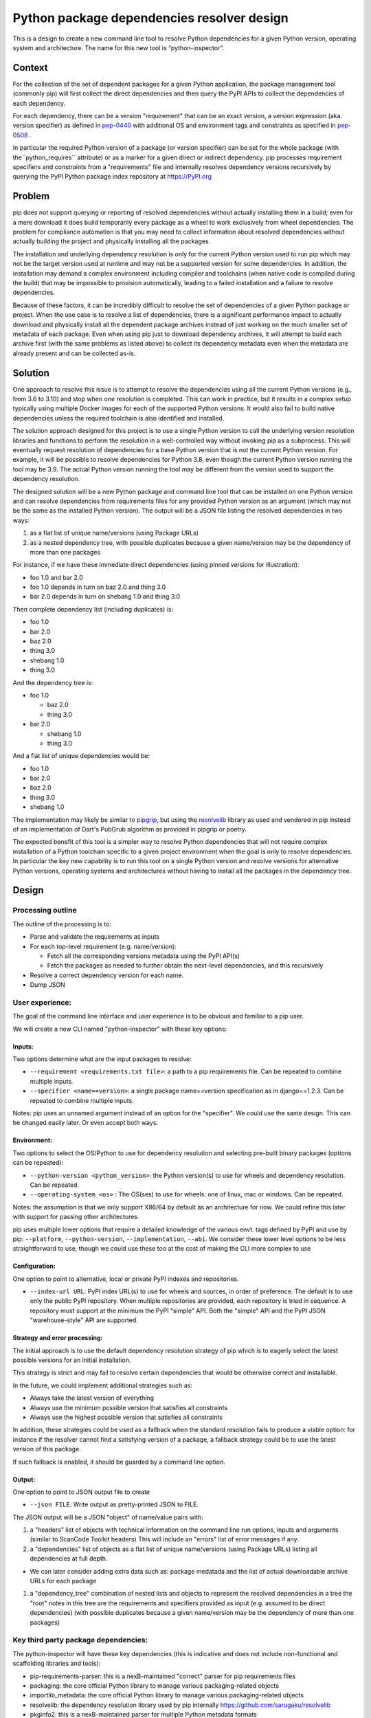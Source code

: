 ====================================================
  Python package dependencies resolver design
====================================================


This is a design to create a new command line tool to resolve Python
dependencies for a given Python version, operating system and
architecture. The name for this new tool is “python-inspector”.


***************
Context
***************

For the collection of the set of dependent packages for a given Python
application, the package management tool (commonly pip) will first
collect the direct dependencies and then query the PyPI APIs to collect
the dependencies of each dependency.

For each dependency, there can be a version "requirement" that can be an
exact version, a version expression (aka. version specifier) as defined
in `pep-0440 <https://www.python.org/dev/peps/pep-0440/>`__
with additional OS and environment tags and constraints as specified in
`pep-0508 <https://www.python.org/dev/peps/pep-0508/>`__ .

In particular the required Python version of a package (or version specifier)
can be set for the whole package (with the``python_requires`` attribute) or as
a marker for a given direct or indirect dependency. pip processes requirement
specifiers and constraints from a "requirements" file and internally resolves
dependency versions recursively by querying the PyPI Python package
index repository at https://PyPI.org

***************
Problem
***************

pip does not support querying or reporting of resolved dependencies
without actually installing them in a build; even for a mere download it
does build temporarily every package as a wheel to work exclusively from
wheel dependencies. The problem for compliance automation is that you
may need to collect information about resolved dependencies without
actually building the project and physically installing all the
packages.

The installation and underlying dependency resolution is only for the
current Python version used to run pip which may not be the target
version used at runtime and may not be a supported version for some
dependencies. In addition, the installation may demand a complex
environment including compiler and toolchains (when native code is
compiled during the build) that may be impossible to provision
automatically, leading to a failed installation and a failure to resolve
dependencies.

Because of these factors, it can be incredibly difficult to resolve the
set of dependencies of a given Python package or project. When the use
case is to resolve a list of dependencies, there is a significant
performance impact to actually download and physically install all the
dependent package archives instead of just working on the much smaller
set of metadata of each package. Even when using pip just to download
dependency archives, it will attempt to build each archive first (with
the same problems as listed above) to collect its dependency metadata
even when the metadata are already present and can be collected as-is.

***************
Solution
***************

One approach to resolve this issue is to attempt to resolve the
dependencies using all the current Python versions (e.g., from 3.6 to
3.10) and stop when one resolution is completed. This can work in
practice, but it results in a complex setup typically using multiple
Docker images for each of the supported Python versions. It would also
fail to build native dependencies unless the required toolchain is also
identified and installed.

The solution approach designed for this project is to use a single Python
version to call the underlying version resolution libraries and
functions to perform the resolution in a well-controlled way without
invoking pip as a subprocess. This will eventually request resolution of
dependencies for a base Python version that is not the current Python
version. For example, it will be possible to resolve dependencies for
Python 3.8, even though the current Python version running the tool may
be 3.9. The actual Python version running the tool may be different from
the version used to support the dependency resolution.

The designed solution will be a new Python package and command line tool
that can be installed on one Python version and can resolve dependencies
from requirements files for any provided Python version as an argument
(which may not be the same as the installed Python version). The output
will be a JSON file listing the resolved dependencies in two ways:

1. as a flat list of unique name/versions (using Package URLs)
2. as a nested dependency tree, with possible duplicates because a given
   name/version may be the dependency of more than one packages

For instance, if we have these immediate direct dependencies (using
pinned versions for illustration):

-  foo 1.0 and bar 2.0
-  foo 1.0 depends in turn on baz 2.0 and thing 3.0
-  bar 2.0 depends in turn on shebang 1.0 and thing 3.0

Then complete dependency list (including duplicates) is:

-  foo 1.0
-  bar 2.0
-  baz 2.0
-  thing 3.0
-  shebang 1.0
-  thing 3.0

And the dependency tree is:

-  foo 1.0

   -  baz 2.0
   -  thing 3.0

-  bar 2.0

   -  shebang 1.0
   -  thing 3.0

And a flat list of unique dependencies would be:

-  foo 1.0
-  bar 2.0
-  baz 2.0
-  thing 3.0
-  shebang 1.0

The implementation may likely be similar to
`pipgrip <https://github.com/ddelange/pipgrip>`__,
but using the `resolvelib <https://github.com/sarugaku/resolvelib>`__
library as used and vendored in pip instead of an implementation of
Dart's PubGrub algorithm as provided in pipgrip or poetry.

The expected benefit of this tool is a simpler way to resolve Python
dependencies that will not require complex installation of a Python toolchain
specific to a given project environment when the goal is only to resolve
dependencies. In particular the key new  capability is to run this tool on a
single Python version and resolve versions for alternative Python versions,
operating systems and architectures without having to install all the packages
in the dependency tree.


***************
Design
***************

Processing outline
------------------

The outline of the processing is to:

-  Parse and validate the requirements as inputs

-  For each top-level requirement (e.g. name/version):

   -  Fetch all the corresponding versions metadata using the PyPI API(s)
   -  Fetch the packages as needed to further obtain the next-level
      dependencies, and this recursively

-  Resolve a correct dependency version for each name.
-  Dump JSON


User experience:
----------------

The goal of the command line interface and user experience is to be
obvious and familiar to a pip user.

We will create a new CLI named "python-inspector" with these key options:

Inputs:
~~~~~~~~~

Two options determine what are the input packages to resolve:

-  ``--requirement <requirements.txt file>``: a path to a pip requirements
   file. Can be repeated to combine multiple inputs.

-  ``--specifier <name==version>``: a single package name==version
   specification as in django==1.2.3. Can be repeated to combine
   multiple inputs.

Notes: pip uses an unnamed argument instead of an option for the
"specifier". We could use the same design. This can be changed easily
later. Or even accept both ways.

Environment:
~~~~~~~~~~~~

Two options to select the OS/Python to use for dependency resolution and
selecting pre-built binary packages (options can be repeated):

-  ``--python-version <python_version>``: the Python version(s) to use for
   wheels and dependency resolution. Can be repeated.
-  ``--operating-system <os>`` : The OS(ses) to use for wheels: one of
   linux, mac or windows. Can be repeated.

Notes: the assumption is that we only support X86/64 by default as an
architecture for now. We could refine this later with support for
passing other architectures.

pip uses multiple lower options that require a detailed knowledge of the
various envt. tags defined by PyPI and use by pip: ``--platform``, ``--python-version``,
``--implementation``, ``--abi``. We consider these lower level options to be
less straightforward to use, though we could use these too at the cost
of making the CLI more complex to use

Configuration:
~~~~~~~~~~~~~~

One option to point to alternative, local or private PyPI indexes and
repositories.

-  ``--index-url URL``: PyPI index URL(s) to use for wheels and sources, in
   order of preference. The default is to use only the public PyPI
   repository. When multiple repositories are provided, each repository
   is tried in sequence. A repository must support at the minimum the
   PyPI "simple" API. Both the "simple" API and the PyPI JSON
   "warehouse-style" API are supported.


Strategy and error processing:
~~~~~~~~~~~~~~~~~~~~~~~~~~~~~~

The initial approach is to use the default dependency resolution
strategy of pip which is to eagerly select the latest possible versions
for an initial installation.

This strategy is strict and may fail to resolve certain dependencies
that would be otherwise correct and installable.

In the future, we could implement additional strategies such as:

-  Always take the latest version of everything
-  Always use the minimum possible version that satisfies all constraints
-  Always use the highest possible version that satisfies all constraints

In addition, these strategies could be used as a fallback when the
standard resolution fails to produce a viable option: for instance if
the resolver cannot find a satisfying version of a package, a fallback
strategy could be to use the latest version of this package.

If such fallback is enabled, it should be guarded by a command line
option.

Output:
~~~~~~~

One option to point to JSON output file to create

-  ``--json FILE``: Write output as pretty-printed JSON to FILE.

The JSON output will be a JSON "object" of name/value pairs with:

1. a "headers" list of objects with technical information on the command
   line run options, inputs and arguments (similar to ScanCode Toolkit
   headers)
   This will include an "errors" list of error messages if any.

2. a "dependencies" list of objects as a flat list of unique
   name/versions (using Package URLs) listing all dependencies at full
   depth.

-   We can later consider adding extra data such as: package medatada
    and the list of actual downloadable archive URLs for each package

1. a "dependency_tree" combination of nested lists and objects to
   represent the resolved dependencies in a tree the "root" notes in
   this tree are the requirements and specifiers provided as input (e.g.
   assumed to be direct dependencies) (with possible duplicates because
   a given name/version may be the dependency of more than one packages)


Key third party package dependencies:
-------------------------------------

The python-inspector will have these key dependencies (this is
indicative and does not include non-functional and scaffolding libraries
and tools):

-  pip-requirements-parser: this is a nexB-maintained "correct" parser
   for pip requirements files
-  packaging: the core official Python library to manage various
   packaging-related objects
-  importlib_metadata: the core official Python library to manage
   various packaging-related objects
-  resolvelib: the dependency resolution library used by pip internally
   https://github.com/sarugaku/resolvelib
-  pkginfo2: this is a nexB-maintained parser for multiple Python
   metadata formats
-  dparse2: this is a nexB-maintained parser for multiple Python
   metadata formats
-  packageurl: this is a nexB-maintained library for Package URLs

Data structures and models
--------------------------

The key data structures and models are:

To model PyPI interactions:

-  Distribution: represents a package distribution for a specific name,
   version and download URL. Comes in two flavors: Wheel for binaries
   and Sdist for sources.
-  PypiPackage: represents a PyPI package for a specific name and
   version and has a list of Wheel and one Sdist.
-  Environment: represents the combination of OS/architectures/Python
   versions used.
-  PypiRepository: a PyPI repository contains PypiPackage packages

To model package and dependency results:

-  Package: a package and its metadata identified by a Package URL. This
   is essentially the same model as the ScanCode Toolkit Package model.
   Contains a list and a tree of dependencies as DependentPackage
-  DependentPackage: a dependency and its metadata identified by a
   Package URL. . This is essentially the same model as the ScanCode
   Toolkit DependentPackage model.


Questions:
-------------------

-  What would be the preferred approach to deal with resolution
   conflicts? Since late 2020 and the adoption of a stricter dependency
   resolver by pip, several packages may present a conflict where the
   version cannot be determined exactly when using strict resolution.
   One approach in these cases is to look for the latest version or
   lowest version.

-  Resolving dependencies require fetching package archives to extract,
   parse and collect a dependency's dependencies in most cases. These
   will be cached and this could be an explicit by-product of the
   resolution.


Future improvements
-------------------

The initial plan is to  support only for pip requirements file format, but ScanCode
Toolkit can process most of the Python ecosystem manifest formats
(setup.py, setup.cfg, pyproject.toml, Pipfile, and various lockfiles
formats). One approach would be to use SCTK output as an input to this
dependency resolution.

ScanCode Toolkit can detect the and normalize the declared licenses in package
metadata and also collect and normalize all the metadata. This could be
a refinement for later.

